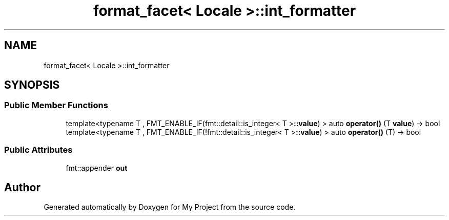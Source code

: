 .TH "format_facet< Locale >::int_formatter" 3 "Wed Feb 1 2023" "Version Version 0.0" "My Project" \" -*- nroff -*-
.ad l
.nh
.SH NAME
format_facet< Locale >::int_formatter
.SH SYNOPSIS
.br
.PP
.SS "Public Member Functions"

.in +1c
.ti -1c
.RI "template<typename T , FMT_ENABLE_IF(fmt::detail::is_integer< T >\fB::value\fP) > auto \fBoperator()\fP (T \fBvalue\fP) \-> bool"
.br
.ti -1c
.RI "template<typename T , FMT_ENABLE_IF(!fmt::detail::is_integer< T >\fB::value\fP) > auto \fBoperator()\fP (T) \-> bool"
.br
.in -1c
.SS "Public Attributes"

.in +1c
.ti -1c
.RI "fmt::appender \fBout\fP"
.br
.in -1c

.SH "Author"
.PP 
Generated automatically by Doxygen for My Project from the source code\&.
